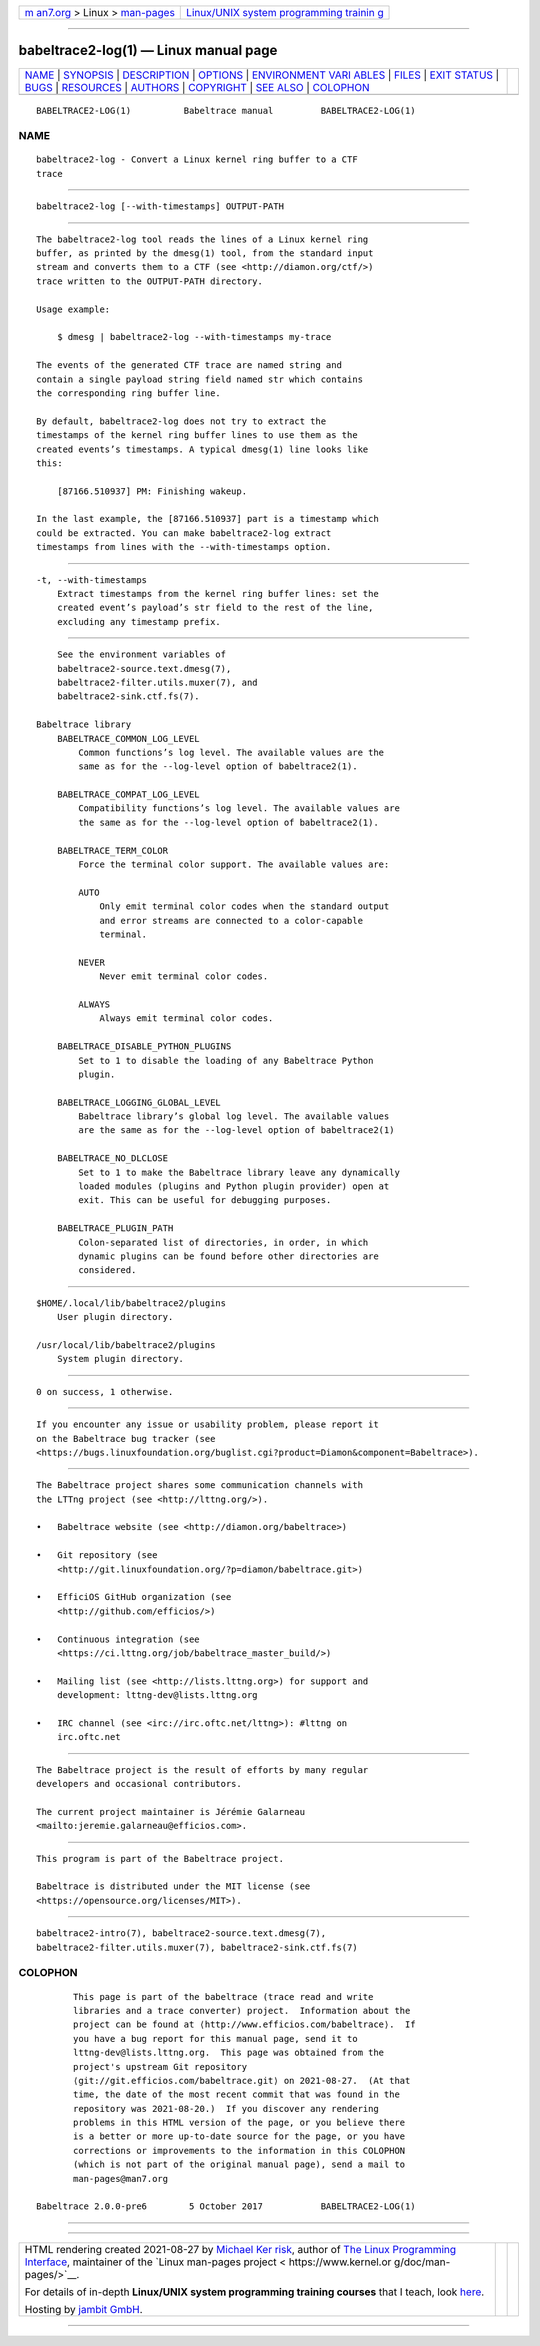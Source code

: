 .. container:: page-top

.. container:: nav-bar

   +----------------------------------+----------------------------------+
   | `m                               | `Linux/UNIX system programming   |
   | an7.org <../../../index.html>`__ | trainin                          |
   | > Linux >                        | g <http://man7.org/training/>`__ |
   | `man-pages <../index.html>`__    |                                  |
   +----------------------------------+----------------------------------+

--------------

babeltrace2-log(1) — Linux manual page
======================================

+-----------------------------------+-----------------------------------+
| `NAME <#NAME>`__ \|               |                                   |
| `SYNOPSIS <#SYNOPSIS>`__ \|       |                                   |
| `DESCRIPTION <#DESCRIPTION>`__ \| |                                   |
| `OPTIONS <#OPTIONS>`__ \|         |                                   |
| `ENVIRONMENT VARI                 |                                   |
| ABLES <#ENVIRONMENT_VARIABLES>`__ |                                   |
| \| `FILES <#FILES>`__ \|          |                                   |
| `EXIT STATUS <#EXIT_STATUS>`__ \| |                                   |
| `BUGS <#BUGS>`__ \|               |                                   |
| `RESOURCES <#RESOURCES>`__ \|     |                                   |
| `AUTHORS <#AUTHORS>`__ \|         |                                   |
| `COPYRIGHT <#COPYRIGHT>`__ \|     |                                   |
| `SEE ALSO <#SEE_ALSO>`__ \|       |                                   |
| `COLOPHON <#COLOPHON>`__          |                                   |
+-----------------------------------+-----------------------------------+
| .. container:: man-search-box     |                                   |
+-----------------------------------+-----------------------------------+

::

   BABELTRACE2-LOG(1)          Babeltrace manual         BABELTRACE2-LOG(1)

NAME
-------------------------------------------------

::

          babeltrace2-log - Convert a Linux kernel ring buffer to a CTF
          trace


---------------------------------------------------------

::

          babeltrace2-log [--with-timestamps] OUTPUT-PATH


---------------------------------------------------------------

::

          The babeltrace2-log tool reads the lines of a Linux kernel ring
          buffer, as printed by the dmesg(1) tool, from the standard input
          stream and converts them to a CTF (see <http://diamon.org/ctf/>)
          trace written to the OUTPUT-PATH directory.

          Usage example:

              $ dmesg | babeltrace2-log --with-timestamps my-trace

          The events of the generated CTF trace are named string and
          contain a single payload string field named str which contains
          the corresponding ring buffer line.

          By default, babeltrace2-log does not try to extract the
          timestamps of the kernel ring buffer lines to use them as the
          created events’s timestamps. A typical dmesg(1) line looks like
          this:

              [87166.510937] PM: Finishing wakeup.

          In the last example, the [87166.510937] part is a timestamp which
          could be extracted. You can make babeltrace2-log extract
          timestamps from lines with the --with-timestamps option.


-------------------------------------------------------

::

          -t, --with-timestamps
              Extract timestamps from the kernel ring buffer lines: set the
              created event’s payload’s str field to the rest of the line,
              excluding any timestamp prefix.


-----------------------------------------------------------------------------------

::

          See the environment variables of
          babeltrace2-source.text.dmesg(7),
          babeltrace2-filter.utils.muxer(7), and
          babeltrace2-sink.ctf.fs(7).

      Babeltrace library
          BABELTRACE_COMMON_LOG_LEVEL
              Common functions’s log level. The available values are the
              same as for the --log-level option of babeltrace2(1).

          BABELTRACE_COMPAT_LOG_LEVEL
              Compatibility functions’s log level. The available values are
              the same as for the --log-level option of babeltrace2(1).

          BABELTRACE_TERM_COLOR
              Force the terminal color support. The available values are:

              AUTO
                  Only emit terminal color codes when the standard output
                  and error streams are connected to a color-capable
                  terminal.

              NEVER
                  Never emit terminal color codes.

              ALWAYS
                  Always emit terminal color codes.

          BABELTRACE_DISABLE_PYTHON_PLUGINS
              Set to 1 to disable the loading of any Babeltrace Python
              plugin.

          BABELTRACE_LOGGING_GLOBAL_LEVEL
              Babeltrace library’s global log level. The available values
              are the same as for the --log-level option of babeltrace2(1)

          BABELTRACE_NO_DLCLOSE
              Set to 1 to make the Babeltrace library leave any dynamically
              loaded modules (plugins and Python plugin provider) open at
              exit. This can be useful for debugging purposes.

          BABELTRACE_PLUGIN_PATH
              Colon-separated list of directories, in order, in which
              dynamic plugins can be found before other directories are
              considered.


---------------------------------------------------

::

          $HOME/.local/lib/babeltrace2/plugins
              User plugin directory.

          /usr/local/lib/babeltrace2/plugins
              System plugin directory.


---------------------------------------------------------------

::

          0 on success, 1 otherwise.


-------------------------------------------------

::

          If you encounter any issue or usability problem, please report it
          on the Babeltrace bug tracker (see
          <https://bugs.linuxfoundation.org/buglist.cgi?product=Diamon&component=Babeltrace>).


-----------------------------------------------------------

::

          The Babeltrace project shares some communication channels with
          the LTTng project (see <http://lttng.org/>).

          •   Babeltrace website (see <http://diamon.org/babeltrace>)

          •   Git repository (see
              <http://git.linuxfoundation.org/?p=diamon/babeltrace.git>)

          •   EfficiOS GitHub organization (see
              <http://github.com/efficios/>)

          •   Continuous integration (see
              <https://ci.lttng.org/job/babeltrace_master_build/>)

          •   Mailing list (see <http://lists.lttng.org>) for support and
              development: lttng-dev@lists.lttng.org

          •   IRC channel (see <irc://irc.oftc.net/lttng>): #lttng on
              irc.oftc.net


-------------------------------------------------------

::

          The Babeltrace project is the result of efforts by many regular
          developers and occasional contributors.

          The current project maintainer is Jérémie Galarneau
          <mailto:jeremie.galarneau@efficios.com>.


-----------------------------------------------------------

::

          This program is part of the Babeltrace project.

          Babeltrace is distributed under the MIT license (see
          <https://opensource.org/licenses/MIT>).


---------------------------------------------------------

::

          babeltrace2-intro(7), babeltrace2-source.text.dmesg(7),
          babeltrace2-filter.utils.muxer(7), babeltrace2-sink.ctf.fs(7)

COLOPHON
---------------------------------------------------------

::

          This page is part of the babeltrace (trace read and write
          libraries and a trace converter) project.  Information about the
          project can be found at ⟨http://www.efficios.com/babeltrace⟩.  If
          you have a bug report for this manual page, send it to
          lttng-dev@lists.lttng.org.  This page was obtained from the
          project's upstream Git repository
          ⟨git://git.efficios.com/babeltrace.git⟩ on 2021-08-27.  (At that
          time, the date of the most recent commit that was found in the
          repository was 2021-08-20.)  If you discover any rendering
          problems in this HTML version of the page, or you believe there
          is a better or more up-to-date source for the page, or you have
          corrections or improvements to the information in this COLOPHON
          (which is not part of the original manual page), send a mail to
          man-pages@man7.org

   Babeltrace 2.0.0-pre6        5 October 2017           BABELTRACE2-LOG(1)

--------------

--------------

.. container:: footer

   +-----------------------+-----------------------+-----------------------+
   | HTML rendering        |                       | |Cover of TLPI|       |
   | created 2021-08-27 by |                       |                       |
   | `Michael              |                       |                       |
   | Ker                   |                       |                       |
   | risk <https://man7.or |                       |                       |
   | g/mtk/index.html>`__, |                       |                       |
   | author of `The Linux  |                       |                       |
   | Programming           |                       |                       |
   | Interface <https:     |                       |                       |
   | //man7.org/tlpi/>`__, |                       |                       |
   | maintainer of the     |                       |                       |
   | `Linux man-pages      |                       |                       |
   | project <             |                       |                       |
   | https://www.kernel.or |                       |                       |
   | g/doc/man-pages/>`__. |                       |                       |
   |                       |                       |                       |
   | For details of        |                       |                       |
   | in-depth **Linux/UNIX |                       |                       |
   | system programming    |                       |                       |
   | training courses**    |                       |                       |
   | that I teach, look    |                       |                       |
   | `here <https://ma     |                       |                       |
   | n7.org/training/>`__. |                       |                       |
   |                       |                       |                       |
   | Hosting by `jambit    |                       |                       |
   | GmbH                  |                       |                       |
   | <https://www.jambit.c |                       |                       |
   | om/index_en.html>`__. |                       |                       |
   +-----------------------+-----------------------+-----------------------+

--------------

.. container:: statcounter

   |Web Analytics Made Easy - StatCounter|

.. |Cover of TLPI| image:: https://man7.org/tlpi/cover/TLPI-front-cover-vsmall.png
   :target: https://man7.org/tlpi/
.. |Web Analytics Made Easy - StatCounter| image:: https://c.statcounter.com/7422636/0/9b6714ff/1/
   :class: statcounter
   :target: https://statcounter.com/
